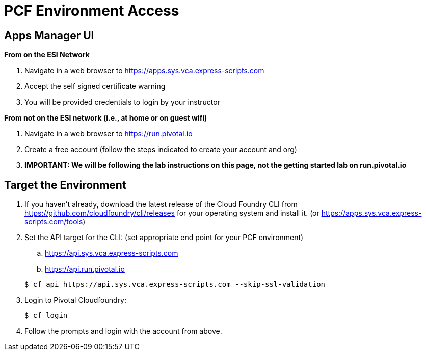 = PCF Environment Access

== Apps Manager UI
*From on the ESI Network*

. Navigate in a web browser to https://apps.sys.vca.express-scripts.com
. Accept the self signed certificate warning
. You will be provided credentials to login by your instructor

*From not on the ESI network (i.e., at home or on guest wifi)*

. Navigate in a web browser to https://run.pivotal.io
. Create a free account (follow the steps indicated to create your account and org)
. *IMPORTANT: We will be following the lab instructions on this page, not the getting started lab on run.pivotal.io*

== Target the Environment

. If you haven't already, download the latest release of the Cloud Foundry CLI from https://github.com/cloudfoundry/cli/releases for your operating system and install it. (or https://apps.sys.vca.express-scripts.com/tools)

. Set the API target for the CLI: (set appropriate end point for your PCF environment)
.. https://api.sys.vca.express-scripts.com
.. https://api.run.pivotal.io

+
----
$ cf api https://api.sys.vca.express-scripts.com --skip-ssl-validation
----

. Login to Pivotal Cloudfoundry:
+
----
$ cf login
----
+
. Follow the prompts and login with the account from above.
